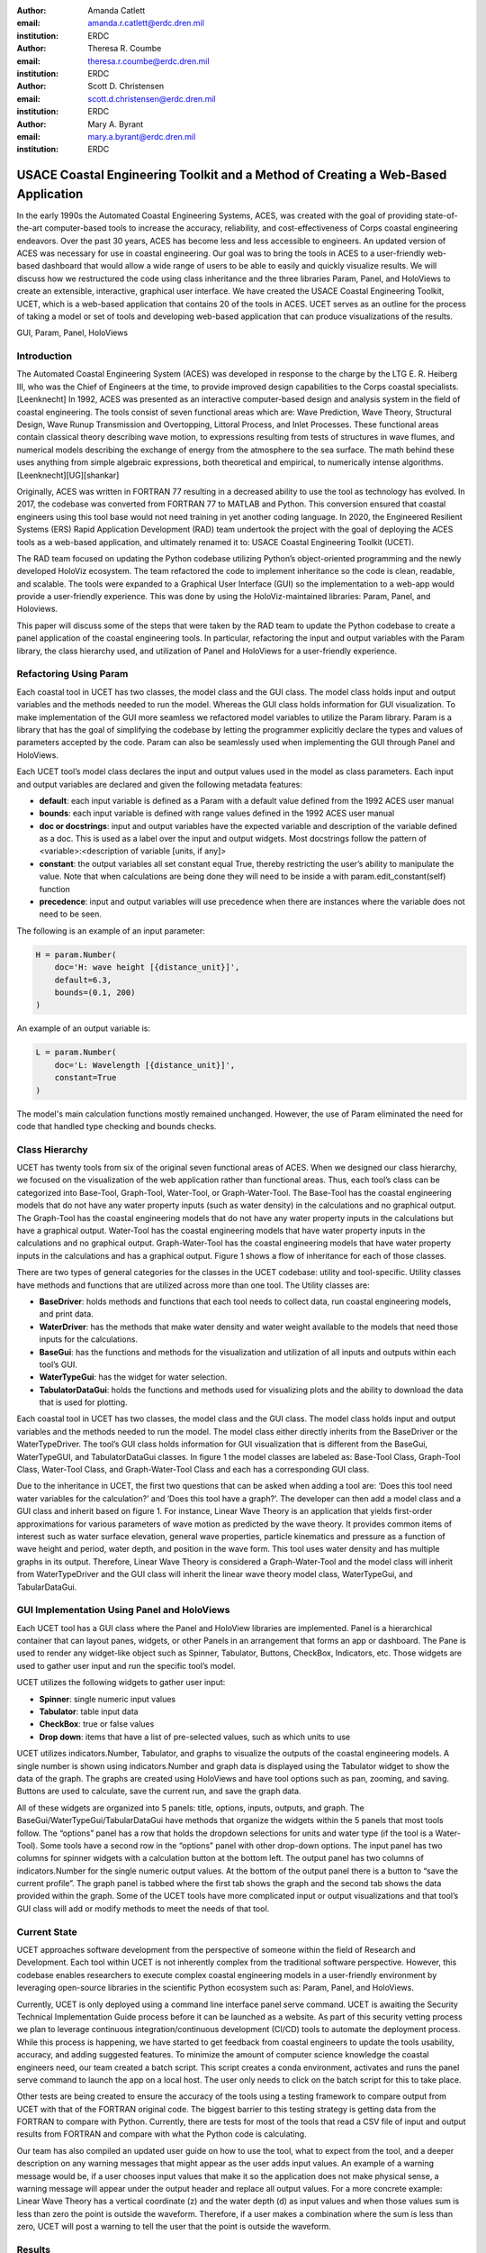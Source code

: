 :author: Amanda Catlett
:email: amanda.r.catlett@erdc.dren.mil
:institution: ERDC

:author: Theresa R. Coumbe
:email: theresa.r.coumbe@erdc.dren.mil
:institution: ERDC

:author: Scott D. Christensen
:email: scott.d.christensen@erdc.dren.mil
:institution: ERDC

:author: Mary A. Byrant
:email: mary.a.byrant@erdc.dren.mil
:institution: ERDC


----------------------------------------------------------------------------------
USACE Coastal Engineering Toolkit and a Method of Creating a Web-Based Application
----------------------------------------------------------------------------------

.. class:: abstract

In the early 1990s the Automated Coastal Engineering Systems, ACES, was created with the goal of providing
state-of-the-art computer-based tools to increase the accuracy, reliability, and cost-effectiveness of Corps coastal
engineering endeavors. Over the past 30 years, ACES has become less and less accessible to engineers. An
updated version of ACES was necessary for use in coastal engineering. Our goal was to bring the tools in ACES to a user-friendly
web-based dashboard that would allow a wide range of users to be able to easily and quickly visualize results. We will
discuss how we restructured the code using class inheritance and the three libraries Param, Panel, and HoloViews to
create an extensible, interactive, graphical user interface. We have created the USACE Coastal Engineering Toolkit,
UCET, which is a web-based application that contains 20 of the tools in ACES. UCET serves as an outline for the process
of taking a model or set of tools and developing web-based application that can produce visualizations of the results.

.. class:: keywords

   GUI, Param, Panel, HoloViews

Introduction
------------

The Automated Coastal Engineering System (ACES) was developed in response to the charge by the LTG E. R. Heiberg III,
who was the Chief of Engineers at the time, to provide improved design capabilities to the Corps coastal specialists. [Leenknecht] In 1992, ACES
was presented as an interactive computer-based design and analysis system in the field of coastal engineering. The tools
consist of seven functional areas which are: Wave Prediction, Wave Theory, Structural Design, Wave Runup Transmission
and Overtopping, Littoral Process, and Inlet Processes. These functional areas contain classical theory describing wave
motion, to expressions resulting from tests of structures in wave flumes, and numerical models describing the exchange
of energy from the atmosphere to the sea surface. The math behind these uses anything from simple algebraic
expressions, both theoretical and empirical, to numerically intense algorithms. [Leenknecht][UG][shankar]

Originally, ACES was written in FORTRAN 77 resulting in a decreased ability to use the tool as technology has evolved.
In 2017, the codebase was converted from FORTRAN 77 to MATLAB and Python. This conversion ensured that coastal engineers
using this tool base would not need training in yet another coding language. In 2020, the Engineered Resilient Systems
(ERS) Rapid Application Development (RAD) team undertook the project with the goal of deploying the ACES tools as a web-based
application, and ultimately renamed it to: USACE Coastal Engineering Toolkit (UCET).

The RAD team focused on updating the Python codebase utilizing Python’s object-oriented programming and the newly
developed HoloViz ecosystem. The team refactored the code to implement inheritance so the code is clean, readable, and
scalable. The tools were expanded to a Graphical User Interface (GUI) so the implementation to a web-app would provide
a user-friendly experience. This was done by using the HoloViz-maintained libraries: Param, Panel, and Holoviews.

This paper will discuss some of the steps that were taken by the RAD team to update the Python codebase to create a
panel application of the coastal engineering tools. In particular, refactoring the input and output variables with the
Param library, the class hierarchy used, and utilization of Panel and HoloViews for a user-friendly experience.

Refactoring Using Param
-----------------------

Each coastal tool in UCET has two classes, the model class and the GUI class. The model class holds input and output
variables and the methods needed to run the model. Whereas the GUI class holds information for GUI visualization.
To make implementation of the GUI more seamless we refactored model variables to utilize the Param library. Param is a
library that has the goal of simplifying the codebase by letting the programmer explicitly declare the types and values
of parameters accepted by the code. Param can also be seamlessly used when implementing the GUI through Panel and
HoloViews.

Each UCET tool’s model class declares the input and output values used in the model as class parameters. Each input and
output variables are declared and given the following metadata features:

- **default**:  each input variable is defined as a Param with a default value defined from the 1992 ACES user manual
- **bounds**: each input variable is defined with range values defined in the 1992 ACES user manual
- **doc or docstrings**: input and output variables have the expected variable and description of the variable defined as a doc. This is used as a label over the input and output widgets. Most docstrings follow the pattern of <variable>:<description of variable [units, if any]>
- **constant**: the output variables all set constant equal True, thereby restricting the user’s ability to manipulate the value. Note that when calculations are being done they will need to be inside a with param.edit_constant(self) function
- **precedence**: input and output variables will use precedence when there are instances where the variable does not need to be seen.

The following is an example of an input parameter:

.. code-block:: python

  H = param.Number(
      doc='H: wave height [{distance_unit}]',
      default=6.3,
      bounds=(0.1, 200)
  )

An example of an output variable is:

.. code-block:: python

  L = param.Number(
      doc='L: Wavelength [{distance_unit}]',
      constant=True
  )

The model's main calculation functions mostly remained unchanged. However, the use of Param eliminated the need for
code that handled type checking and bounds checks.

Class Hierarchy
---------------

UCET has twenty tools from six of the original seven functional areas of ACES. When we designed our class hierarchy, we
focused on the visualization of the web application rather than functional areas. Thus, each tool’s class can be
categorized into Base-Tool, Graph-Tool, Water-Tool, or Graph-Water-Tool. The Base-Tool has the coastal engineering
models that do not have any water property inputs (such as water density) in the calculations and no graphical output.
The Graph-Tool has the coastal engineering models that do not have any water property inputs in the calculations but have
a graphical output. Water-Tool has the coastal engineering models that have water property inputs in the calculations
and no graphical output. Graph-Water-Tool has the coastal engineering models that have water property inputs in the
calculations and has a graphical output. Figure 1 shows a flow of inheritance for each of those classes.

.. figure::hierarchy.png

  The four types of tools in UCET and the hierarchy of classes used to produce a GUI for that tool


There are two types of general categories for the classes in the UCET codebase: utility and tool-specific. Utility
classes have methods and functions that are utilized across more than one tool. The Utility classes are:

-	**BaseDriver**: holds methods and functions that each tool needs to collect data, run coastal engineering models, and print data.
-	**WaterDriver**: has the methods that make water density and water weight available to the models that need those inputs for the calculations.
-	**BaseGui**: has the functions and methods for the visualization and utilization of all inputs and outputs within each tool’s GUI.
-	**WaterTypeGui**: has the widget for water selection.
-	**TabulatorDataGui**: holds the functions and methods used for visualizing plots and the ability to download the data that is used for plotting.

Each coastal tool in UCET has two classes, the model class and the GUI class. The model class holds input and output
variables and the methods needed to run the model. The model class either directly inherits from the BaseDriver or
the WaterTypeDriver.  The tool’s GUI class holds information for GUI visualization that is different from the
BaseGui, WaterTypeGUI, and TabulatorDataGui classes. In figure 1 the model classes are labeled as: Base-Tool Class,
Graph-Tool Class, Water-Tool Class, and Graph-Water-Tool Class and each has a corresponding GUI class.

Due to the inheritance in UCET, the first two questions that can be asked when adding a tool are: ‘Does this tool need
water variables for the calculation?’ and ‘Does this tool have a graph?’. The developer can then add a model class and
a GUI class and inherit based on figure 1. For instance, Linear Wave Theory is an application that yields first-order
approximations for various parameters of wave motion as predicted by the wave theory. It provides common items of
interest such as water surface elevation, general wave properties, particle kinematics and pressure as a function of
wave height and period, water depth, and position in the wave form. This tool uses water density and has multiple graphs
in its output. Therefore, Linear Wave Theory is considered a Graph-Water-Tool and the model class will inherit from
WaterTypeDriver and the GUI class will inherit the linear wave theory model class, WaterTypeGui, and TabularDataGui.

GUI Implementation Using Panel and HoloViews
--------------------------------------------
Each UCET tool has a GUI class where the Panel and HoloView libraries are implemented. Panel is a hierarchical container
that can layout panes, widgets, or other Panels in an arrangement that forms an app or dashboard.  The Pane is used to
render any widget-like object such as Spinner, Tabulator, Buttons, CheckBox, Indicators, etc. Those widgets are used to
gather user input and run the specific tool’s model.


UCET utilizes the following widgets to gather user input:

*	**Spinner**: single numeric input values
*	**Tabulator**: table input data
*	**CheckBox**: true or false values
*	**Drop down**: items that have a list of pre-selected values, such as which units to use

UCET utilizes indicators.Number, Tabulator, and graphs to visualize the outputs of the coastal engineering models.  A
single number is shown using indicators.Number and graph data is displayed using the Tabulator widget to show the data
of the graph. The graphs are created using HoloViews and have tool options such as pan, zooming, and saving.
Buttons are used to calculate, save the current run, and save the graph data.

All of these widgets are organized into 5 panels: title, options, inputs, outputs, and graph. The
BaseGui/WaterTypeGui/TabularDataGui have methods that organize the widgets within the 5 panels that most tools
follow. The “options” panel has a row that holds the dropdown selections for units and water type (if the tool is a
Water-Tool). Some tools have a second row in the “options” panel with other drop-down options. The input panel has two
columns for spinner widgets with a calculation button at the bottom left. The output panel has two columns of
indicators.Number for the single numeric output values. At the bottom of the output panel there is a button to “save the
current profile”. The graph panel is tabbed where the first tab shows the graph and the second tab shows the data
provided within the graph. Some of the UCET tools have more complicated input or output visualizations and that tool’s
GUI class will add or modify methods to meet the needs of that tool.

Current State
-------------
UCET approaches software development from the perspective of someone within the field of Research and Development. Each
tool within UCET is not inherently complex from the traditional software perspective. However, this codebase enables
researchers to execute complex coastal engineering models in a user-friendly environment by leveraging open-source
libraries in the scientific Python ecosystem such as: Param, Panel, and HoloViews.



Currently, UCET is only deployed using a command line interface panel serve command. UCET is awaiting the Security
Technical Implementation Guide process before it can be launched as a website. As part of this security vetting process
we plan to leverage continuous integration/continuous development (CI/CD) tools to automate the deployment process. While this process is happening, we have
started to get feedback from coastal engineers to update the tools usability, accuracy, and adding suggested features.
To minimize the amount of computer science knowledge the coastal engineers need, our team created a batch script.
This script creates a conda environment, activates and runs the panel serve command to launch the app on a local host.
The user only needs to click on the batch script for this to take place.



Other tests are being created to ensure the accuracy of the tools using a testing framework to compare output from UCET
with that of the FORTRAN original code. The biggest barrier to this testing strategy is getting data from the FORTRAN to compare with Python.
Currently, there are tests for most of the tools that read a CSV file of input and output results from FORTRAN and
compare with what the Python code is calculating.



Our team has also compiled an updated user guide on how to use the tool, what to expect from the tool, and a deeper
description on any warning messages that might appear as the user adds input values. An example of a warning message
would be, if a user chooses input values that make it so the application does not make physical sense, a warning message
will appear under the output header and replace all output values. For a more concrete example: Linear Wave Theory
has a vertical coordinate (z) and the water depth (d) as input values and when those values sum is less than zero the
point is outside the waveform. Therefore, if a user makes a combination where the sum is less than zero, UCET
will post a warning to tell the user that the point is outside the waveform.


Results
-------

Linear Wave Theory was described in the class hierarchy example. This Graph-Water-Tool utilizes most of the BaseGui
methods. The biggest difference is instead of having three graphs in the graph panel there is a plot selector drop down
where the user can select which graph they want to see.

.. figure:: linear.png

  Screen shot of Linear Wave Theory


Windspeed Adjustment and Wave Growth provides a quick and simple estimate for wave growth over open-water and
restricted fetches in deep and shallow water. This is a Base-Tool as there are no graphs and no water variables for the
calculations. This tool has four additional options in the options panel where the user can select the wind observation
type, fetch type, wave equation type, and if knots are being used. Based on the selection of these options, the input
and output variables will change so only what is used or calculated for those selections are seen.

.. figure:: windspeed.png

  Screen shot of Windspeed Adjustment and Wave Growth

Conclusion and Future Work
--------------------------

Thirty years ago, ACES was developed to provide improved design capabilities to Corps coastal specialists and while
these tools are still used today, it became more and more difficult for users to access them. Five years ago, there was
a push to update the code base to one that coastal specialists would be more familiar with: MATLAB and Python. Within
the last two years the RAD team was able to finalize the update so that the user can access these tools without having
years of programming experience. We were able to do this by utilizing classes, inheritance, and the Param, Panel, and
HoloViews libraries. The use of inheritance has allowed for shorter code-bases and also has made it so new tools can be
added to the toolkit. Param, Panel, and HoloViews work cohesively together to not only run the models but make a simple
interface.

Future work will involve expanding UCET to include current coastal engineering models, and completing the security
vetting process to deploy to a publicly accessible website. We plan to incorporate an automated CI/CD to ensure smooth
deployment of future versions. We also will continue to incorporate feedback from users and refine the code to ensure
the application provides a quality user experience.

References
----------

.. [Leenknecht] David A. Leenknecht, Andre Szuwalski, and Ann R. Sherlock. 1992. Automated Coastal Engineering System -Technical Reference. Technical report.

.. [panel] “Panel: A High-Level App and Dashboarding Solution for Python.” Panel 0.12.6 Documentation, Panel Contributors, 2019, https://panel.holoviz.org/.

.. [holoviz] “High-Level Tools to Simplify Visualization in Python.” HoloViz 0.13.0 Documentation, HoloViz Authors, 2017, https://holoviz.org.

.. [UG] David A. Leenknecht, et al. “Automated Tools for Coastal Engineering.” Journal of Coastal Research, vol. 11, no. 4, Coastal Education & Research Foundation, Inc., 1995, pp. 1108-24. https://usace.contentdm.oclc.org/digital/collection/p266001coll1/id/2321/

.. [shankar] N.J. Shankar, M.P.R. Jayaratne, Wave run-up and overtopping on smooth and rough slopes of coastal structures, Ocean Engineering, Volume 30, Issue 2, 2003, Pages 221-238, ISSN 0029-8018,  https://doi.org/10.1016/S0029-8018(02)00016-1



